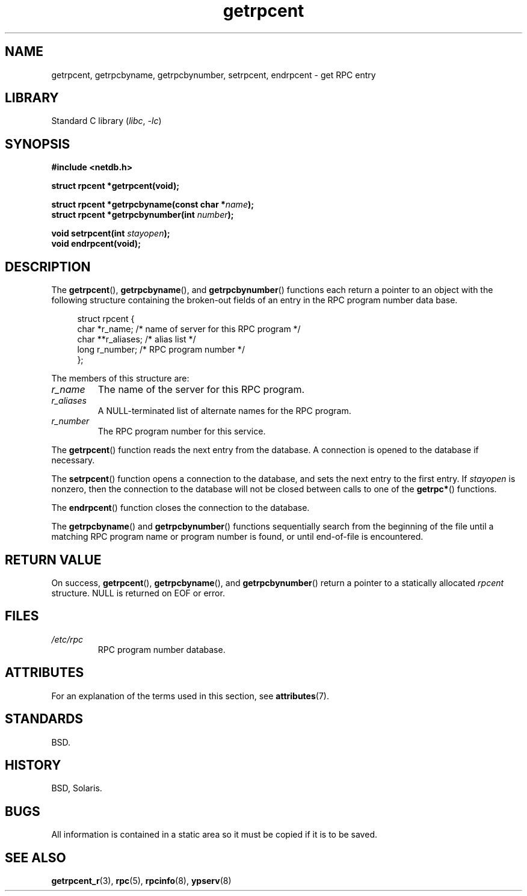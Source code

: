 '\" t
.\" This page was taken from the 4.4BSD-Lite CDROM (BSD license)
.\"
.\" %%%LICENSE_START(BSD_ONELINE_CDROM)
.\" This page was taken from the 4.4BSD-Lite CDROM (BSD license)
.\" %%%LICENSE_END
.\"
.\" @(#)getrpcent.3n	2.2 88/08/02 4.0 RPCSRC; from 1.11 88/03/14 SMI
.TH getrpcent 3 (date) "Linux man-pages (unreleased)"
.SH NAME
getrpcent, getrpcbyname, getrpcbynumber, setrpcent, endrpcent \- get
RPC entry
.SH LIBRARY
Standard C library
.RI ( libc ,\~ \-lc )
.SH SYNOPSIS
.nf
.B #include <netdb.h>
.P
.B struct rpcent *getrpcent(void);
.P
.BI "struct rpcent *getrpcbyname(const char *" name );
.BI "struct rpcent *getrpcbynumber(int " number );
.P
.BI "void setrpcent(int " stayopen );
.B void endrpcent(void);
.fi
.SH DESCRIPTION
The
.BR getrpcent (),
.BR getrpcbyname (),
and
.BR getrpcbynumber ()
functions each return a pointer to an object with the
following structure containing the broken-out
fields of an entry in the RPC program number data base.
.P
.in +4n
.EX
struct rpcent {
    char  *r_name;     /* name of server for this RPC program */
    char **r_aliases;  /* alias list */
    long   r_number;   /* RPC program number */
};
.EE
.in
.P
The members of this structure are:
.TP
.I r_name
The name of the server for this RPC program.
.TP
.I r_aliases
A NULL-terminated list of alternate names for the RPC program.
.TP
.I r_number
The RPC program number for this service.
.P
The
.BR getrpcent ()
function reads the next entry from the database.
A connection is opened to the database if necessary.
.P
The
.BR setrpcent ()
function opens a connection to the database,
and sets the next entry to the first entry.
If
.I stayopen
is nonzero,
then the connection to the database
will not be closed between calls to one of the
.BR getrpc* ()
functions.
.P
The
.BR endrpcent ()
function closes the connection to the database.
.P
The
.BR getrpcbyname ()
and
.BR getrpcbynumber ()
functions sequentially search from the beginning
of the file until a matching RPC program name or
program number is found, or until end-of-file is encountered.
.SH RETURN VALUE
On success,
.BR getrpcent (),
.BR getrpcbyname (),
and
.BR getrpcbynumber ()
return a pointer to a statically allocated
.I rpcent
structure.
NULL is returned on EOF or error.
.SH FILES
.TP
.I /etc/rpc
RPC program number database.
.SH ATTRIBUTES
For an explanation of the terms used in this section, see
.BR attributes (7).
.TS
allbox;
lbx lb lb
l l l.
Interface	Attribute	Value
T{
.na
.nh
.BR getrpcent (),
.BR getrpcbyname (),
.BR getrpcbynumber ()
T}	Thread safety	MT-Unsafe
T{
.na
.nh
.BR setrpcent (),
.BR endrpcent ()
T}	Thread safety	MT-Safe locale
.TE
.SH STANDARDS
BSD.
.SH HISTORY
BSD, Solaris.
.SH BUGS
All information
is contained in a static area
so it must be copied if it is
to be saved.
.SH SEE ALSO
.BR getrpcent_r (3),
.BR rpc (5),
.BR rpcinfo (8),
.BR ypserv (8)
